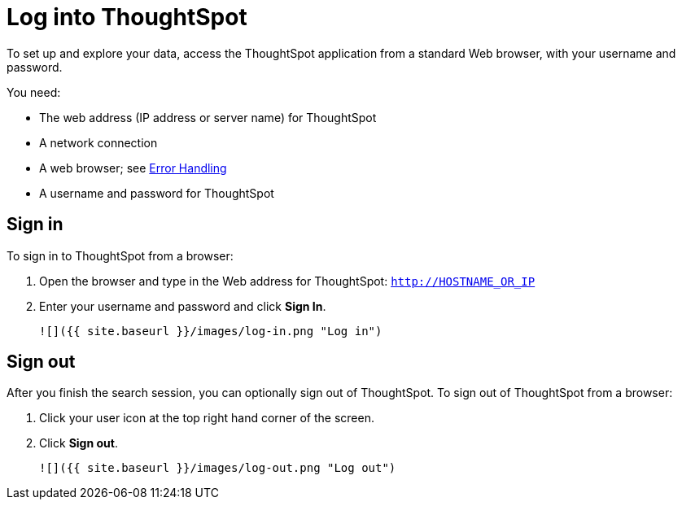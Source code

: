 = Log into ThoughtSpot
:last_updated: 11/15/2019
:permalink: /:collection/:path.html
:sidebar: mydoc_sidebar
:summary: Learn how to reach ThoughtSpot from a browser.


To set up and explore your data, access the ThoughtSpot application from a
standard Web browser, with your username and password. 

You need:

* The web address (IP address or server name) for ThoughtSpot
* A network connection
* A web browser; see xref:browser-support.adoc[Error Handling]
* A username and password for ThoughtSpot

== Sign in

To sign in to ThoughtSpot from a browser:

1. Open the browser and type in the Web address for ThoughtSpot: `http://HOSTNAME_OR_IP`
2. Enter your username and password and click **Sign In**.

   ![]({{ site.baseurl }}/images/log-in.png "Log in")


== Sign out

After you finish the search session, you can optionally sign out of
ThoughtSpot. To sign out of ThoughtSpot from a browser:

1. Click your user icon at the top right hand corner of the screen.
2. Click **Sign out**.

      ![]({{ site.baseurl }}/images/log-out.png "Log out")
